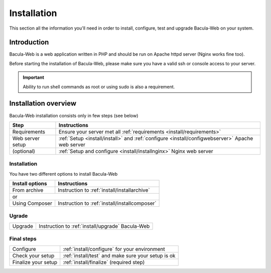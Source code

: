 .. _install/index:

============
Installation
============

This section all the information you'll need in order to install, configure, test and upgrade Bacula-Web on your system.

Introduction
============

Bacula-Web is a web application written in PHP and should be run on Apache httpd server (Nginx works fine too).

Before starting the installation of Bacula-Web, please make sure you have a valid ssh or console access to your server.

.. important:: Ability to run shell commands as root or using sudo is also a requirement.

Installation overview
=====================

Bacula-Web installation consists only in few steps (see below)

+----------------------+-----------------------------------------------------------------------------------------------------------------+
| Step                 | Instructions                                                                                                    |
+======================+=========================+==================+====================================================================+
| Requirements         | Ensure your server met all :ref:`requirements <install/requirements>`                                           |
+----------------------+-----------------------------------------------------------------------------------------------------------------+
| Web server setup     | :ref:`Setup <install/install>` and :ref:`configure <install/configwebserver>` Apache web server                 |
+----------------------+-----------------------------------------------------------------------------------------------------------------+
| (optional)           | :ref:`Setup and configure <install/installnginx>` Nginx web server                                              |
+----------------------+-----------------------------------------------------------------------------------------------------------------+

Installation
------------

You have two different options to install Bacula-Web

+----------------------+---------------------------------------------------------------------------+
| Install options      | Instructions                                                              |
+======================+==================+========================================================+
| From archive         | Instruction to :ref:`install/installarchive`                              |
+----------------------+---------------------------------------------------------------------------+
| or                                                                                               |
+----------------------+---------------------------------------------------------------------------+
| Using Composer       | Instruction to :ref:`install/installcomposer`                             |
+----------------------+---------------------------------------------------------------------------+

Ugrade
------

+----------------------+---------------------------------------------------------------------------+
| Upgrade              | Instruction to :ref:`install/upgrade` Bacula-Web                          |
+----------------------+---------------------------------------------------------------------------+

Final steps
-----------

+----------------------+---------------------------------------------------------------------------+
| Configure            | :ref:`install/configure` for your environment                             |
+----------------------+---------------------------------------------------------------------------+
| Check your setup     | :ref:`install/test` and make sure your setup is ok                        |
+----------------------+---------------------------------------------------------------------------+
| Finalize your setup  | :ref:`install/finalize` (required step)                                   |
+----------------------+---------------------------------------------------------------------------+
